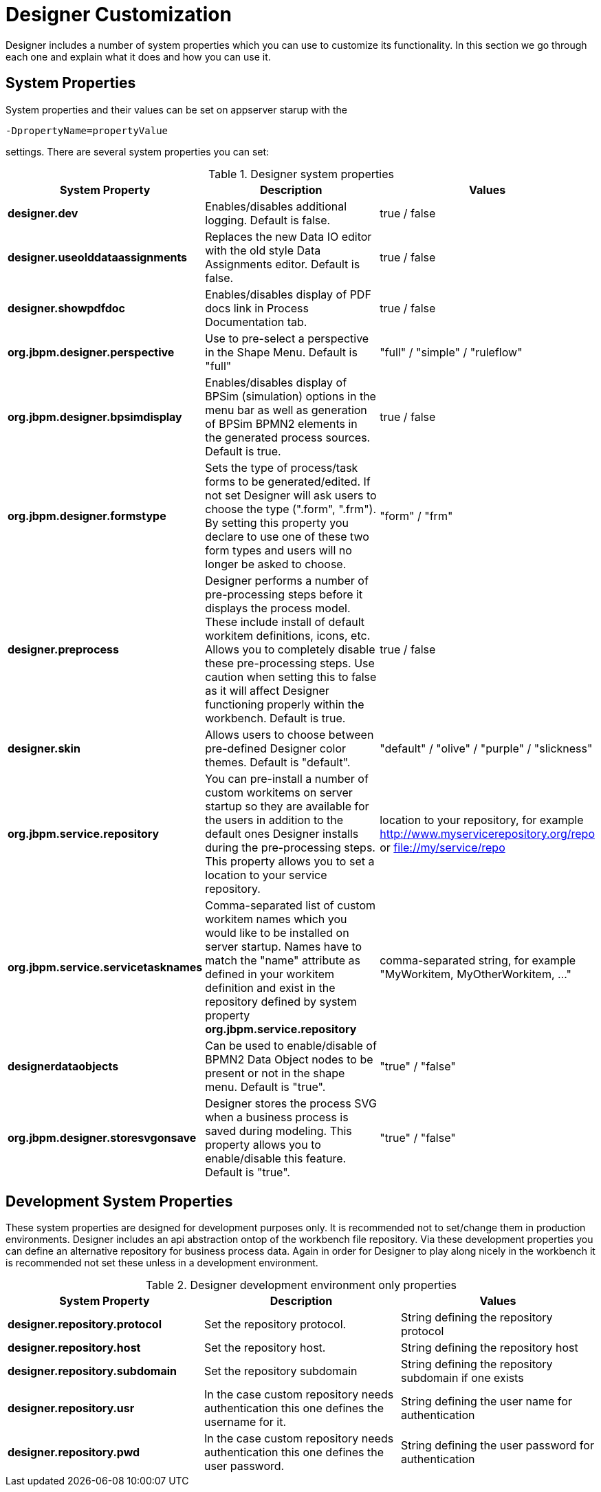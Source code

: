 
[[_sect_designer_customization]]
= Designer Customization

Designer includes a number of system properties which you can use to customize its functionality. In this section we
go through each one and explain what it does and how you can use it.

== System Properties
System properties and their values can be set on appserver starup with the
[source]
----
-DpropertyName=propertyValue
----
settings. There are several system properties you can set:

.Designer system properties
[cols="1,1,1", options="header"]
|===
| System Property
| Description
| Values

|*designer.dev*
|Enables/disables additional logging. Default is false.
|true / false

|*designer.useolddataassignments*
|Replaces the new Data IO editor with the old style Data Assignments editor.
Default is false.
|true / false

|*designer.showpdfdoc*
|Enables/disables display of PDF docs link in Process Documentation tab.
|true / false

|*org.jbpm.designer.perspective*
|Use to pre-select a perspective in the Shape Menu. Default is "full"
| "full" / "simple" / "ruleflow"

|*org.jbpm.designer.bpsimdisplay*
|Enables/disables display of BPSim (simulation) options in the menu bar as well as generation of BPSim BPMN2 elements in the generated process sources.
Default is true.
| true / false

|*org.jbpm.designer.formstype*
|Sets the type of process/task forms to be generated/edited. If not set Designer will ask users to choose the type (".form", ".frm").
By setting this property you declare to use one of these two form types and users will no longer be asked to choose.
| "form" / "frm"

|*designer.preprocess*
|Designer performs a number of pre-processing steps before it displays the process model. These include install of default workitem definitions, icons, etc.
Allows you to completely disable these pre-processing steps. Use caution when setting this to false as it will affect Designer functioning properly within the workbench.
Default is true.
| true / false

|*designer.skin*
|Allows users to choose between pre-defined Designer color themes. Default is "default".
| "default" / "olive" / "purple" / "slickness"

|*org.jbpm.service.repository*
|You can pre-install a number of custom workitems on server startup so they are available for the users in addition to the default ones
Designer installs during the pre-processing steps. This property allows you to set a location to your service repository.
| location to your repository, for example http://www.myservicerepository.org/repo or file://my/service/repo

|*org.jbpm.service.servicetasknames*
|Comma-separated list of custom workitem names which you would like to be installed on server startup. Names have to match
the "name" attribute as defined in your workitem definition and exist in the repository defined by
system property *org.jbpm.service.repository*
| comma-separated string, for example "MyWorkitem, MyOtherWorkitem, ..."

|*designerdataobjects*
|Can be used to enable/disable of BPMN2 Data Object nodes to be present or not in the shape menu. Default is "true".
| "true" / "false"

|*org.jbpm.designer.storesvgonsave*
|Designer stores the process SVG when a business process is saved during modeling. This property allows you to enable/disable this feature. Default is "true".
| "true" / "false"

|===

== Development System Properties
These system properties are designed for development purposes only. It is recommended not to set/change them
in production environments.
Designer includes an api abstraction ontop of the workbench file repository. Via these development properties
you can define an alternative repository for business process data. Again in order for Designer to play along
nicely in the workbench it is recommended not set these unless in a development environment.

.Designer development environment only properties
[cols="1,1,1", options="header"]
|===
| System Property
| Description
| Values

|*designer.repository.protocol*
|Set the repository protocol.
|String defining the repository protocol

|*designer.repository.host*
|Set the repository host.
|String defining the repository host

|*designer.repository.subdomain*
|Set the repository subdomain
|String defining the repository subdomain if one exists

|*designer.repository.usr*
|In the case custom repository needs authentication this one defines the username for it.
|String defining the user name for authentication

|*designer.repository.pwd*
|In the case custom repository needs authentication this one defines the user password.
|String defining the user password for authentication

|===

